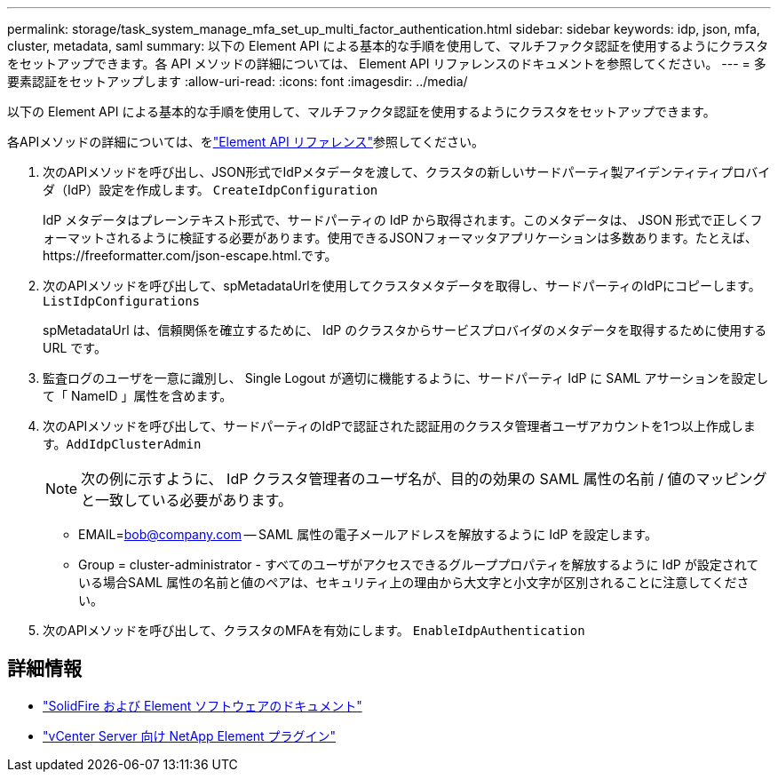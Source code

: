 ---
permalink: storage/task_system_manage_mfa_set_up_multi_factor_authentication.html 
sidebar: sidebar 
keywords: idp, json, mfa, cluster, metadata, saml 
summary: 以下の Element API による基本的な手順を使用して、マルチファクタ認証を使用するようにクラスタをセットアップできます。各 API メソッドの詳細については、 Element API リファレンスのドキュメントを参照してください。 
---
= 多要素認証をセットアップします
:allow-uri-read: 
:icons: font
:imagesdir: ../media/


[role="lead"]
以下の Element API による基本的な手順を使用して、マルチファクタ認証を使用するようにクラスタをセットアップできます。

各APIメソッドの詳細については、をlink:../api/index.html["Element API リファレンス"]参照してください。

. 次のAPIメソッドを呼び出し、JSON形式でIdPメタデータを渡して、クラスタの新しいサードパーティ製アイデンティティプロバイダ（IdP）設定を作成します。 `CreateIdpConfiguration`
+
IdP メタデータはプレーンテキスト形式で、サードパーティの IdP から取得されます。このメタデータは、 JSON 形式で正しくフォーマットされるように検証する必要があります。使用できるJSONフォーマッタアプリケーションは多数あります。たとえば、https://freeformatter.com/json-escape.html.です。

. 次のAPIメソッドを呼び出して、spMetadataUrlを使用してクラスタメタデータを取得し、サードパーティのIdPにコピーします。 `ListIdpConfigurations`
+
spMetadataUrl は、信頼関係を確立するために、 IdP のクラスタからサービスプロバイダのメタデータを取得するために使用する URL です。

. 監査ログのユーザを一意に識別し、 Single Logout が適切に機能するように、サードパーティ IdP に SAML アサーションを設定して「 NameID 」属性を含めます。
. 次のAPIメソッドを呼び出して、サードパーティのIdPで認証された認証用のクラスタ管理者ユーザアカウントを1つ以上作成します。``AddIdpClusterAdmin``
+

NOTE: 次の例に示すように、 IdP クラスタ管理者のユーザ名が、目的の効果の SAML 属性の名前 / 値のマッピングと一致している必要があります。

+
** EMAIL=bob@company.com -- SAML 属性の電子メールアドレスを解放するように IdP を設定します。
** Group = cluster-administrator - すべてのユーザがアクセスできるグループプロパティを解放するように IdP が設定されている場合SAML 属性の名前と値のペアは、セキュリティ上の理由から大文字と小文字が区別されることに注意してください。


. 次のAPIメソッドを呼び出して、クラスタのMFAを有効にします。 `EnableIdpAuthentication`




== 詳細情報

* https://docs.netapp.com/us-en/element-software/index.html["SolidFire および Element ソフトウェアのドキュメント"]
* https://docs.netapp.com/us-en/vcp/index.html["vCenter Server 向け NetApp Element プラグイン"^]

